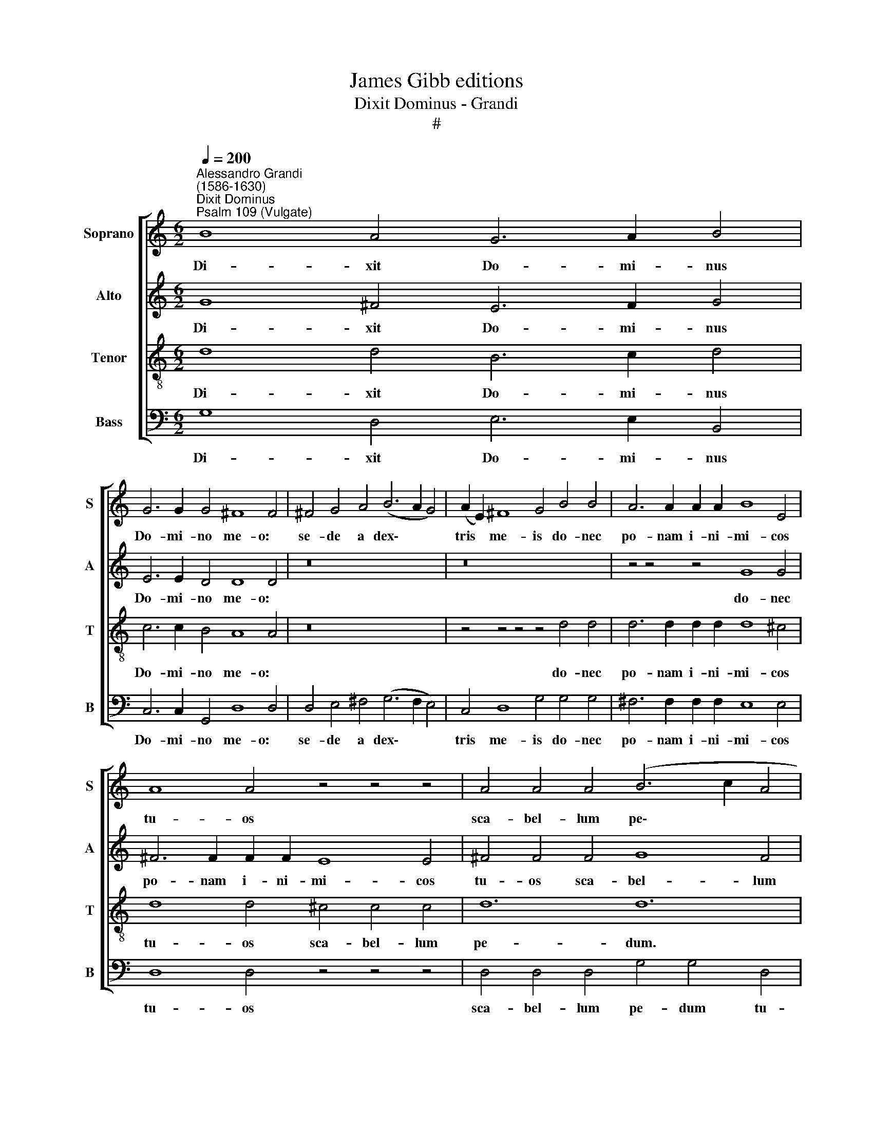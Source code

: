 X:1
T:James Gibb editions
T:Dixit Dominus - Grandi
T:#
%%score [ 1 2 3 4 ]
L:1/8
Q:1/4=200
M:6/2
K:C
V:1 treble nm="Soprano" snm="S"
V:2 treble nm="Alto" snm="A"
V:3 treble-8 nm="Tenor" snm="T"
V:4 bass nm="Bass" snm="B"
V:1
"^Alessandro Grandi\n(1586-1630)""^Dixit Dominus""^Psalm 109 (Vulgate)" B8 A4 G6 A2 B4 | %1
w: Di- xit Do- mi- nus|
 G6 G2 G4 ^F8 F4 | ^F4 G4 A4 (B6 A2 G4) | (A2 E2) ^F8 G4 B4 B4 | A6 A2 A2 A2 B8 E4 | %5
w: Do- mi- no me- o:|se- de a dex\- * *|tris * me- is do- nec|po- nam i- ni- mi- cos|
 A8 A4 z4 z4 z4 | A4 A4 A4 (B6 c2 A4 | G4) G4 ^F8 F8 | ^G12 z4 z4 A4 | %9
w: tu- os|sca- bel- lum pe\- * *|* dum tu- o-|rum. Vir-|
 A6 A2 A2 A2 B4 B2 A2 G2 ^F2 | E6 ^F2 G4 G4 (G4 F4) | G4 B4 B4 c4 (c2 B2) (c2 A2) | %12
w: gam vir- tu- tis tu- ae e- mit- tet|Do- mi- nus ex Si\- *|on: do- mi- na- re * in *|
 B6 B2 B4 z4 z4 z4 | G4 G4 G4 A8 G4 | A4 G8 G12 | z8 z8 z4 G4 | B4 B2 B2 B2 B2 A8 A4 | %17
w: me- di- o|i- ni- mi- co- rum|tu- o- rum.|in|di- e vir- tu- tis tu- ae:|
 z4 z4 z4 G4 A4 B4 | A6 A2 A4 z4 z4 z4 | z4 z4 z4 z4 z4 A4 | (^F6 G2) A4 G6 G2 F4 | %21
w: an- te lu-|ci- fe- rum.|Ju-|ra- * vit Do- mi- nus|
 E6 D2 E2 F2 G8 G4 | z8 z8 z4 c4 | B4 (B2 A2 B2 G2) (A6 G2 A2 F2 | G8) G4 G8 B4 | A8 G4 z4 z4 z4 | %26
w: et non poe- ni- te- bit.|tu|es sa\- * * * cer\- * * *|* dos in ae-|ter- num.|
 G6 G2 G4 G4 G4 A4 | B4 B4 B4 (c6 B2 c2 A2 | B4) B4 B4 G12 | G12 z4 z4 z4 | z4 z4 B4 A6 c2 A2 B2 | %31
w: Do- mi- nus a dex- tris|tu- is: con- fre\- * * *|* git in di-|e,|in di- e i- rae|
 c4 G8 G6 B2 A4 | A4 G8 G4 c4 c4 | B4 B2 B2 B2 B2 c6 c2 c2 B2 | A4 A4 B4 ^G4 G4 z4 | %35
w: su- ae, i- rae su-|ae re- ges. Ju- di-|ca- bit in na- ti- o- ni- bus, im-|ple- bit ru- i- nas:|
 z4 z4 z4 A6 A2 A2 A2 | B6 B2 B2 B2 G4 G4 G4- | G4 (G4 ^F4) G4 B4 G4 | d4 d2 A2 d2 c2 B4 B4 B4 | %39
w: con- quas- sa- bit|ca- pi- ta in ter- ra mul\-|* to\- * rum. De tor-|ren- te in vi- a bi- bet: pro-|
 A6 A2 A4 A4 (A2 G2 A2 ^F2) | B8 B4 A8 A4 | A6 A2 B4 B4 A8 | A12 || G6 G2 G4 | G4 G4 ^F4 G6 G2 G4 | %45
w: pte- re- a e- xal\- * * *|ta- bit ca- put,|e- xal- ta- bit ca-|put.|Glo- ri- a|Pa- tri et Fi- li- o|
 z4 G4 G4 A6 A2 A2 A2 | B4 c4 c4 (c8 B4) | c12- z4 z8 | z16 x8 | d4 c4 B4 A6 B2 c2 d2 | %50
w: et Spi- ri- tu- i, Spi-|ri- tu- i San\- *|cto.||et nunc et sem- per, et in|
 e8 d2 c2 B6 B2 B4 | B4 A8 A4 d4 d4 | (B2 A2 B2 G2 A2 B2 c4) G8 | z4 d4 d4 (d2 c2 d2 c2 B2 d2 | %54
w: sae- cu- la sae- cu- lo-|rum, A- men, sae- cu-|lo\- * * * * * * rum,|sae- cu- lo\- * * * * *|
[Q:1/4=199] G2[Q:1/4=197] ^F2[Q:1/4=195] G2[Q:1/4=193] A2[Q:1/4=192] B2[Q:1/4=190] c2[Q:1/4=186] A8)[Q:1/4=181] B4- | %55
w: * * * * * * * rum.|
[Q:1/4=177] B4[Q:1/4=173] A8[Q:1/4=170] B12 |] %56
w: * A- men.|
V:2
 G8 ^F4 E6 F2 G4 | E6 E2 D4 D8 D4 | z16 x8 | z16 x8 | z4 z4 z4 G8 G4 | ^F6 F2 F2 F2 E8 E4 | %6
w: Di- xit Do- mi- nus|Do- mi- no me- o:|||do- nec|po- nam i- ni- mi- cos|
 ^F4 F4 F4 G8 F4 | E4 E4 E8 (E4 ^D4) | E12 E4 E2 E2 E2 E2 | ^F8 F4 z4 z4 z4 | z16 x8 | %11
w: tu- os sca- bel- lum|pe- dum tu- o\- *|rum. Vir- gam vir- tu- tis|tu- ae:||
 D8 D4 E4 (E2 D2) (E2 ^F2) | G6 D2 D4 z4 z4 z4 | E4 E4 E4 (C6 D2 E2 C2 | F4) E4 D4 E4 E4 E4 | %15
w: do- mi- na- re * in *|me- di- o|i- ni- mi- co\- * * *|* rum tu- o- rum. Te-|
 D8 D4 E6 E2 E2 E2 | D4 D2 C2 D2 E2 ^F4 F4 F2 F2 | G6 A2 G2 F2 E4 ^F4 G4 | ^F6 F2 F4 G4 G4 F4 | %19
w: cum prin- ci- pi- um in|di- e vir- tu- tis tu- ae in splen-|do- ri- bus san- cto- rum: ex|u- te- ro, an- te lu-|
 E6 E2 D4 E6 E2 E4 | D8 z4 z4 z4 z4 | z4 z4 z4 C6 C2 C2 C2 | C6 C2 D4 E12 | %23
w: ci- fe- rum, ge- nu- i|te.|et non poe- ni-|te- bit e- um:|
 z4 z4 G4 F4 (F2 E2 F2 D2) | E6 E2 E2 E2 D4 D4 G4 | E4 (E2 D2 E2 D2) C6 C2 D4 | E4 D6 D2 E12 | %27
w: tu es sa\- * * *|cer- dos in ae- ter- num se-|cun- dum * * * or- di- nem|Mel- chi- se- dech.|
 z16 x8 | z4 z4 D4 (E4 D2 C2 D2 B,2 | E4 D4 G4 G12 | G8 G4 E6 G2 F2 F2 | G6 F2 (E4 D6 G2 E4 | %32
w: |con- fre\- * * * *|* git, con- fre-|gît in di- e i- rae|su- ae re\- * * *|
 F2 E2 D8) E12 | z16 x8 | z4 z4 z4 E6 E2 E2 E2 | E8 E4 ^F8 F4 | G4 G4 G4 E4 E4 D4- | D4 D8 D8 z4 | %38
w: * * * ges.||con- quas- sa- bit|ca- pi- ta in|ter- ra, in ter- ra mul\-|* to- rum.|
 z4 A4 ^F4 G4 G2 D2 G2 F2 | E8 E4 z4 z4 z4 | z4 z4 G4 E4 E2 ^C2 D2 E2 | ^F8 E8 E8 | ^F12 || z4 z8 | %44
w: De tor- ren- te in vi- a|bi- bet:`|pro- pte- re- a e- xal-|ta- bit ca-|put.||
 z4 z4 z4 D8 D4 | E6 F2 E2 D2 C6) C2 D2 E2 | F4 E4 D4 (E4 D8) | C4 E4 E4 D6 (C2 B,4) | %48
w: Et Spi-|ri\- * * * * tu- i, Spi-|ri- tu- i San\- *|cto. Si- cut e- rat *|
 (C2 B,2 C2 D2) (E2 F2) G6 G2 G4 | z16 x8 | G8 G4 ^F6 F2 G4- | G4 E4 E4 ^F8 F4 | %52
w: in * * * prin\- * ci- pi- o,||et in sae- cu- la|* sae- cu- lo- rum,|
 z4 G4 G4 (E2 D2 E2 C2 D2 E2 | ^F8) F4 z4 G4 G4 | (E2 D2 E2 ^F2 G2 A2 F8) G4- | G4 (G4 ^F4) G12 |] %56
w: sae- cu- lo\- * * * * *|* rum, sae- cu-|lo\- * * * * * * rum.|* A\- * men.|
V:3
 d8 d4 B6 c2 d4 | c6 c2 B4 A8 A4 | z16 x8 | z4 z4 z4 z4 d4 d4 | d6 d2 d2 d2 d8 ^c4 | %5
w: Di- xit Do- mi- nus|Do- mi- no me- o:||do- nec|po- nam i- ni- mi- cos|
 d8 d4 ^c4 c4 c4 | d12 d12 | z16 x8 | B4 B4 B4 ^c8 c4 | d4 d4 d4 d8 d4 | c6 B2 B4 A4 A8 | %11
w: tu- os sca- bel- lum|pe- dum.||Vir- gam vir- tu- tis|tu- ae e- mit- tet|Do- mi- nus ex Si-|
 B12 z4 z4 z4 | G4 G6 G2 (B6 c2 d2 B2 | c6 d2 B2 c2 A4) A4 c4- | c4 c4 B4 c8 c4 | %15
w: on:|i- ni- mi- co\- * * *|* * * * * rum tu\-|* o\- * rum. Te-|
 B8 B4 c6 c2 c2 c2 | B4 B2 A2 B2 c2 d4 d4 d2 d2 | B6 c2 d2 d2 c4 c4 d4 | d6 d2 d4 d4 e4 d4 | %19
w: cum prin- ci- pi- um in|di- e vir- tu- tis tu- ae in splen-|do- ri- bus san- cto- rum: ex|u- te- ro, an- te lu-|
 ^c6 c2 d4 d6 d2 c4 | d8 z4 z4 z4 z4 | z4 z4 z4 G6 G2 G2 G2 | A6 A2 B4 c8 c4 | G8 G4 d4 d4 z4 | %24
w: ci- fe- rum, ge- nu- i|te.|et non poe- ni-|te- bit e- um: tu|es sa- cer- dos|
 z4 G4 c4 B4 B4 d4 | c4 (c2 B2 c2 B2) A6 A2 B4 | c4 c6 B2 c4 c6 c2 | G8 G4 A4 (A2 G2 A2 ^F2) | %28
w: in ae- ter- num se-|cun- dum * * * or- di- nem|Mel- chi- se- dech. Do- mi-|nus a dex- tris * * *|
 G4 G4 B4 (c4 B2 A2 B2 G2 | c4 B4 d4 (e4 d2 c2 d2 B2 | e4) d4 d4 c6 e2 c2 d2 | e6 d2 c4 B8) c4- | %32
w: tu- is: con- fre\- * * * *|* git, con- fre\- * * * *|* git in di- e i- rae|su\- * * * ae|
 c4 (c4 B4) c12 | z4 z4 z4 z4 z4 c4 | c4 c4 d4 B8 B4 | ^c6 c2 c2 c2 d6 d2 d2 d2 | %36
w: * re\- * ges.|im-|ple- bit ru- i- nas:|con- quas- sa- bit ca- pi- ta in|
 d4 d4 d4 c4 c4 B4- | B4 A8 B12 | z4 z4 z4 z4 z4 e4 | ^c4 c2 B2 c2 A2 d8 d4 | d8 d4 ^c8 c4 | %41
w: ter- ra, in ter- ra mul\-|* to- rum.|pro-|pte- re- a e- xal- ta- bit|ca- put, e- xal-|
 d8 d4 (d8 ^c4) | d12 || B6 B2 B4 | A4 A4 A4 B6 B2 B4 | c6 (d2 c2 B2) A6 A2 A4 | z16 x8 | %47
w: ta- bit ca\- *|put.|Glo- ri- a|Pa- tri et Fi- li- o|et Spi\- * * ri- tu- i.||
 z4 c4 c4 B6 (A2 G4) | A8 A4 B6 A2 G4 | (F6 G2 A2 B2) c8 (B2 A2) | G6 A2 B2 c2 d6 d2 d4- | %51
w: Si- cut e- rat *|in prin- ci- pi- o,|et * * * nunc et *|sem- per, et in sae- cu- la|
 d4 d4 ^c4 d8 d4 | z4 z4 z4 z4 c4 c4 | (A2 G2 A2 ^F2 G2 A2 B8) B4 | z4 e4 e4 d8 d4- | d4 d8 d12 |] %56
w: * sae- cu- lo- rum,|sae- cu-|lo\- * * * * * * rum,|sae- cu- lo- rum.|* A- men.|
V:4
 G,8 D,4 E,6 E,2 B,,4 | C,6 C,2 G,,4 D,8 D,4 | D,4 E,4 ^F,4 (G,6 F,2 E,4) | C,4 D,8 G,4 G,4 G,4 | %4
w: Di- xit Do- mi- nus|Do- mi- no me- o:|se- de a dex\- * *|tris me- is do- nec|
 ^F,6 F,2 F,2 F,2 E,8 E,4 | D,8 D,4 z4 z4 z4 | D,4 D,4 D,4 G,4 G,4 D,4 | E,4 E,4 A,8 B,8 | %8
w: po- nam i- ni- mi- cos|tu- os|sca- bel- lum pe- dum tu-|o- rum, tu- o-|
 E,12- A,4 A,4 A,4 | D,8 D,4 G,4 G,2 G,2 G,2 G,2 | C,6 D,2 E,4 C,4 D,8 | G,12- z4 z4 z4 | %12
w: rum. Vir- gam vir-|tu- tis tu- ae e- mit- tet|Do- mi- nus ex Si-|on:|
 z4 z4 z4 G,4 G,4 G,4 | (E,6 F,2 G,2 E,2 F,4) F,4 (E,4 | D,4) G,8 C,12- | z8 z8 z4 C,4 | %16
w: i- ni mi-|co\- * * * * rum tu\-|* o- rum.|in|
 G,4 G,2 G,2 G,2 G,2 D,4 D,4 D,2 D,2 | E,6 E,2 B,,2 B,,2 C,4 A,,4 G,,4 | D,6 D,2 D,4 B,,4 C,4 D,4 | %19
w: di- e vir- tu- tis tu- ae in splen-|do- ri- bus san- cto- rum: ex|u- te- ro, an- te lu-|
 A,,6 A,,2 B,,4 A,,6 A,,2 A,,4 | D,8 D,4 B,,6 (C,2 D,4) | C,6 C,2 C,4 E,6 E,2 E,2 E,2 | %22
w: ci- fe- rum, ge- nu- i|te. Ju- ra- vit *|Do- mi- nus et non poe- ni-|
 F,6 E,2 D,4 C,12- | z4 z4 z4 z4 z4 D,4 | C,6 D,2 E,2 F,2 G,4 G,4 G,4 | A,8 E,4 F,6 E,2 D,4 | %26
w: te- bit e- um:|sa-|cer- dos in ae- ter- num se-|cun- dum or- di- nem|
 C,4 G,6 G,2 C,12 | z16 x8 | z16 x8 | z4 z4 G,4 (C4 B,2 A,2 B,2 G,2 | C4) G,4 G,4 A,6 E,2 F,2 D,2 | %31
w: Mel- chi- se- dech.|||con- fre\- * * * *|* git in di- e i- rae|
 (C,6 D,2 E,2 F,2 G,8) A,4 | (F,4 G,8) C,4 C,4 C,4 | G,4 G,2 G,2 G,2 G,2 A,6 A,2 A,2 A,2 | %34
w: su\- * * * * ae|re\- * ges. Ju- di-|ca- bit in na- ti- o- ni- bus, im-|
 F,4 F,4 D,4 E,8 E,4 | A,6 A,2 A,2 A,2 D,6 D,2 D,2 D,2 | G,4 G,4 B,,4 C,4 C,4 G,4- | %37
w: ple- bit ru- i- nas:|con- quas- sa- bit ca- pi- ta in|ter- ra, in ter- ra mul\-|
 G,4 D,8 G,8 z4 | z4 ^F,4 D,4 G,8 G,4 | z4 z4 A,4 ^F,4 F,2 E,2 F,2 D,2 | %40
w: * to rum.|De tor- ren- te:|pro- pte- re- a e- xal-|
 G,4 G,4 G,4 A,4 A,2 G,2 ^F,2 E,2 | D,8 G,8 A,8 | D,12 || G,6 G,2 G,4 | C,4 C,4 D,4 G,6 G,2 G,4 | %45
w: ta- bit, pro- pte- re- a e- xal-|ta- bit ca-|put.|Glo- ri- a|Pa- tri et Fi- li- o|
 E,8 E,4 (F,6 G,2 F,2 E,2 | D,4) C,4 F,4 G,12 | C,12 z4 z4 z4 | z4 z4 z4 G,4 F,4 E,4 | %49
w: et Spi- ri\- * * *|* tu- i San-|cto.|et nunc et|
 D,6 E,2 F,2 G,2 A,8 G,2 F,2 | (E,6 F,2 G,2 A,2 B,6) A,2 G,4 | G,4 A,8 D,12 | z16 x8 | %53
w: sem- per, et in sae- cu- la|sae\- * * * * cu- lo-|rum, A- men,||
 z4 D,4 D,4 (B,,2 A,,2 B,,2 C,2 D,2 B,,2 | C,8) C,4 D,8 G,4- | G,4 D,8 G,12 |] %56
w: sae- cu- lo\- * * * * *|* rum. A- men,|* A- men.|

